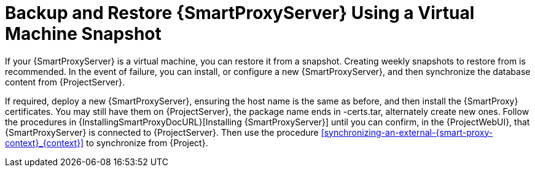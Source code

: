 [id="backup-and-restore-{smart-proxy-context}-using-a-virtual-machine-snapshot_{context}"]
= Backup and Restore {SmartProxyServer} Using a Virtual Machine Snapshot

If your {SmartProxyServer} is a virtual machine, you can restore it from a snapshot.
Creating weekly snapshots to restore from is recommended.
In the event of failure, you can install, or configure a new {SmartProxyServer}, and then synchronize the database content from {ProjectServer}.

If required, deploy a new {SmartProxyServer}, ensuring the host name is the same as before, and then install the {SmartProxy} certificates.
You may still have them on {ProjectServer}, the package name ends in -certs.tar, alternately create new ones.
Follow the procedures in {InstallingSmartProxyDocURL}[Installing {SmartProxyServer}] until you can confirm, in the {ProjectWebUI}, that {SmartProxyServer} is connected to {ProjectServer}.
Then use the procedure xref:synchronizing-an-external-{smart-proxy-context}_{context}[] to synchronize from {Project}.
